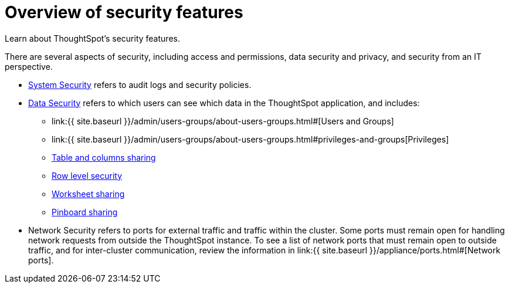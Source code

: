 = Overview of security features
:last_updated: 11/15/2019


Learn about ThoughtSpot's security features.

There are several aspects of security, including access and permissions, data security and privacy, and security from an IT perspective.

* link:audit-logs.html#[System Security] refers to audit logs and security policies.
* link:sharing-security-overview.html#[Data Security] refers to which users can see which data in the ThoughtSpot application, and includes:
 ** link:{{ site.baseurl }}/admin/users-groups/about-users-groups.html#[Users and Groups]
 ** link:{{ site.baseurl }}/admin/users-groups/about-users-groups.html#privileges-and-groups[Privileges]
 ** link:share-source-tables.html#[Table and columns sharing]
 ** link:about-row-security.html#[Row level security]
 ** link:share-worksheets.html#[Worksheet sharing]
 ** link:share-pinboards.html#[Pinboard sharing]
* Network Security refers to ports for external traffic and traffic within the cluster.
Some ports must remain open for handling network requests from outside the ThoughtSpot instance.
To see a list of network ports that must remain open to outside traffic, and for inter-cluster communication, review the information in link:{{ site.baseurl }}/appliance/ports.html#[Network ports].
